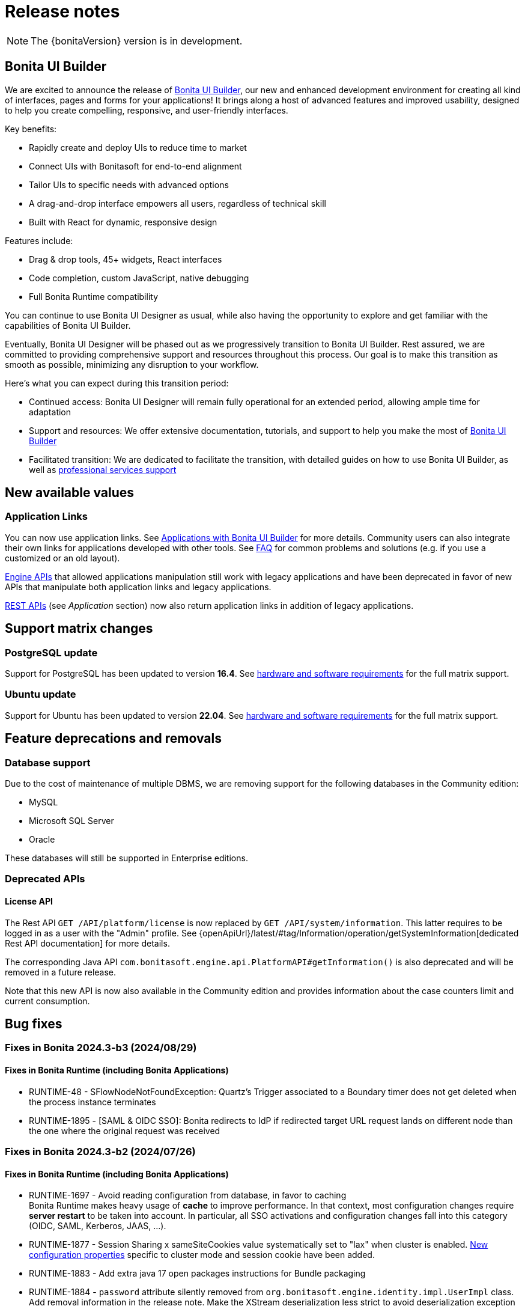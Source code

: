 = Release notes
:description: This is the release notes for Bonita {bonitaVersion} versions

[NOTE]
====
The {bonitaVersion} version is in development.
====

== Bonita UI Builder

We are excited to announce the release of xref:applications:bonita-ui-builder.adoc[Bonita UI Builder], our new and enhanced development environment for creating all kind of interfaces, pages and forms for your applications! It brings along a host of advanced features and improved usability, designed to help you create compelling, responsive, and user-friendly interfaces.

Key benefits:

* Rapidly create and deploy UIs to reduce time to market
* Connect UIs with Bonitasoft for end-to-end alignment
* Tailor UIs to specific needs with advanced options
* A drag-and-drop interface empowers all users, regardless of technical skill
* Built with React for dynamic, responsive design

Features include:

* Drag & drop tools, 45+ widgets, React interfaces
* Code completion, custom JavaScript, native debugging
* Full Bonita Runtime compatibility

You can continue to use Bonita UI Designer as usual, while also having the opportunity to explore and get familiar with the capabilities of Bonita UI Builder. 

Eventually, Bonita UI Designer will be phased out as we progressively transition to Bonita UI Builder. Rest assured, we are committed to providing comprehensive support and resources throughout this process. Our goal is to make this transition as smooth as possible, minimizing any disruption to your workflow.

Here’s what you can expect during this transition period:

* Continued access: Bonita UI Designer will remain fully operational for an extended period, allowing ample time for adaptation
* Support and resources: We offer extensive documentation, tutorials, and support to help you make the most of xref:applications:bonita-ui-builder.adoc[Bonita UI Builder] 
* Facilitated transition: We are dedicated to facilitate the transition, with detailed guides on how to use Bonita UI Builder, as well as https://www.bonitasoft.com/professional-services/on-demand-services[professional services support]


== New available values

=== Application Links

You can now use application links. See xref:applications:bonita-ui-builder.adoc[Applications with Bonita UI Builder] for more details. Community users can also integrate their own links for applications developed with other tools.
See xref:applications:faq.adoc[FAQ] for common problems and solutions (e.g. if you use a customized or an old layout).

xref:api:engine-api-overview.adoc[Engine APIs] that allowed applications manipulation still work with legacy applications and have been deprecated in favor of new APIs that manipulate both application links and legacy applications.

xref:api:rest-api-overview.adoc[REST APIs] (see _Application_ section) now also return application links in addition of legacy applications.


== Support matrix changes

=== PostgreSQL update

Support for PostgreSQL has been updated to version **16.4**. See xref:runtime:hardware-and-software-requirements.adoc[hardware and software requirements] for the full matrix support.

=== Ubuntu update

Support for Ubuntu has been updated to version **22.04**. See xref:runtime:hardware-and-software-requirements.adoc[hardware and software requirements] for the full matrix support.

== Feature deprecations and removals

=== Database support

Due to the cost of maintenance of multiple DBMS, we are removing support for the following databases in the Community edition:

* MySQL
* Microsoft SQL Server
* Oracle

These databases will still be supported in Enterprise editions.

=== Deprecated APIs

==== License API

The Rest API `GET /API/platform/license` is now replaced by `GET /API/system/information`. This latter requires to be logged in as a user with the "Admin" profile. See {openApiUrl}/latest/#tag/Information/operation/getSystemInformation[dedicated Rest API documentation] for more details.

The corresponding Java API `com.bonitasoft.engine.api.PlatformAPI#getInformation()` is also deprecated and will be removed in a future release.

Note that this new API is now also available in the Community edition and provides information about the case counters limit and current consumption.


== Bug fixes

=== Fixes in Bonita 2024.3-b3 (2024/08/29)

==== Fixes in Bonita Runtime (including Bonita Applications)

* RUNTIME-48 - SFlowNodeNotFoundException: Quartz's Trigger associated to a Boundary timer does not get deleted when the process instance terminates
* RUNTIME-1895 - [SAML & OIDC SSO]: Bonita redirects to IdP if redirected target URL request lands on different node than the one where the original request was received

=== Fixes in Bonita 2024.3-b2 (2024/07/26)

==== Fixes in Bonita Runtime (including Bonita Applications)

* RUNTIME-1697 - Avoid reading configuration from database, in favor to caching +
  Bonita Runtime makes heavy usage of *cache* to improve performance. In that context, most configuration changes require *server restart* to be taken into account. In particular, all SSO activations and configuration changes fall into this category (OIDC, SAML, Kerberos, JAAS, ...). +
* RUNTIME-1877 - Session Sharing x sameSiteCookies value systematically set to "lax" when cluster is enabled. xref:runtime:install-a-bonita-bpm-cluster.adoc[New configuration properties] specific to cluster mode and session cookie have been added.
* RUNTIME-1883 - Add extra java 17 open packages instructions for Bundle packaging
* RUNTIME-1884 - `password` attribute silently removed from `org.bonitasoft.engine.identity.impl.UserImpl` class. Add removal information in the release note. Make the XStream deserialization less strict to avoid deserialization exception when a some fields are unknown.
* RUNTIME-1887 - Regression in ServerProxifier algorithm produce a greater number of SQL requests.
* RUNTIME-1890 - [LDAP Synchronizer] - Add add-opens for packaged scripts

==== Fixes in Bonita Studio (including Bonita UI Designer)

* STUDIO-4517 - Old version Git repository clone fails with DirectoryNotEmptyException if REST API extension does not contain pom.xml file
* STUDIO-4515 	NPE generated during project migration 
* STUDIO-4526 - Cannot add or edit a database connector
* STUDIO-4530 - ResourceException at Studio 9.0.4 restart after a Switch Workspace to exisitng workspace from a 9.0.3
* STUDIO-4531 - Getting started tutorial not working out of the box in Subscription editions.
* STUDIO-4533 - Refreshing a project after a git switch branch now adds/removes submodules as expected.
* STUDIO-4535 - Renaming a project without bdm or extensions fails
* STUDIO-4536 - Hazecalst discovery is enabled by default for Studio embedded Runtime

=== Fixes in Bonita 2024.3-b1 (2024/07/04)

==== Fixes in Bonita Runtime (including Bonita Applications)

* RUNTIME-1697 - Avoid reading configuration from database, in favor to caching +
  Bonita Runtime makes heavy usage of *cache* to improve performance. In that context, most configuration changes require *server restart* to be taken into account. In particular, all SSO activations and configuration changes fall into this category (OIDC, SAML, Kerberos, JAAS, ...). +

==== Fixes in Bonita Studio (including Bonita UI Designer)

* STUDIO-4517 - Old version Git repository clone fails with DirectoryNotEmptyException if REST API extension does not contain pom.xml file
* STUDIO-4515 	NPE generated during project migration 
* STUDIO-4526 - Cannot add or edit a database connector
* STUDIO-4530 - ResourceException at Studio 9.0.4 restart after a Switch Workspace to exisitng workspace from a 9.0.3
* STUDIO-4531 - Getting started tutorial not working out of the box in Subscription editions.
